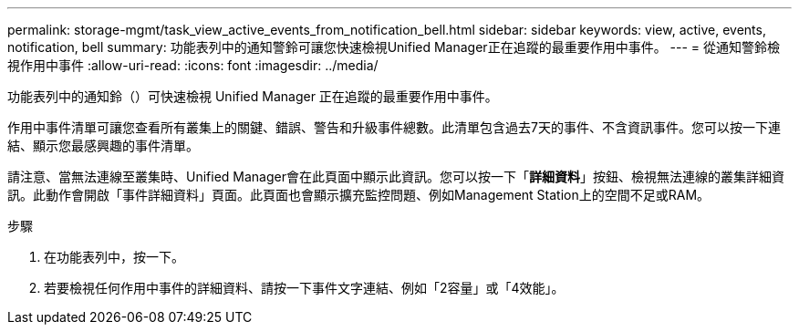 ---
permalink: storage-mgmt/task_view_active_events_from_notification_bell.html 
sidebar: sidebar 
keywords: view, active, events, notification, bell 
summary: 功能表列中的通知警鈴可讓您快速檢視Unified Manager正在追蹤的最重要作用中事件。 
---
= 從通知警鈴檢視作用中事件
:allow-uri-read: 
:icons: font
:imagesdir: ../media/


[role="lead"]
功能表列中的通知鈴（image:../media/notification_bell.png[""]）可快速檢視 Unified Manager 正在追蹤的最重要作用中事件。

作用中事件清單可讓您查看所有叢集上的關鍵、錯誤、警告和升級事件總數。此清單包含過去7天的事件、不含資訊事件。您可以按一下連結、顯示您最感興趣的事件清單。

請注意、當無法連線至叢集時、Unified Manager會在此頁面中顯示此資訊。您可以按一下「*詳細資料*」按鈕、檢視無法連線的叢集詳細資訊。此動作會開啟「事件詳細資料」頁面。此頁面也會顯示擴充監控問題、例如Management Station上的空間不足或RAM。

.步驟
. 在功能表列中，按一下image:../media/notification_bell.png[""]。
. 若要檢視任何作用中事件的詳細資料、請按一下事件文字連結、例如「2容量」或「4效能」。

